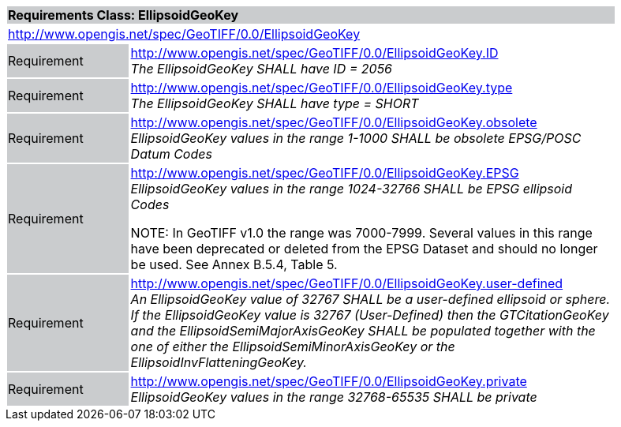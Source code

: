 [cols="1,4",width="90%"]
|===
2+|*Requirements Class: EllipsoidGeoKey* {set:cellbgcolor:#CACCCE}
2+|http://www.opengis.net/spec/GeoTIFF/0.0/EllipsoidGeoKey
{set:cellbgcolor:#FFFFFF}

|Requirement {set:cellbgcolor:#CACCCE}
|http://www.opengis.net/spec/GeoTIFF/0.0/EllipsoidGeoKey.ID +
_The EllipsoidGeoKey SHALL have ID = 2056_
{set:cellbgcolor:#FFFFFF}

|Requirement {set:cellbgcolor:#CACCCE}
|http://www.opengis.net/spec/GeoTIFF/0.0/EllipsoidGeoKey.type +
_The EllipsoidGeoKey SHALL have type = SHORT_
{set:cellbgcolor:#FFFFFF}

|Requirement {set:cellbgcolor:#CACCCE}
|http://www.opengis.net/spec/GeoTIFF/0.0/EllipsoidGeoKey.obsolete +
_EllipsoidGeoKey values in the range 1-1000 SHALL be obsolete EPSG/POSC Datum Codes_
{set:cellbgcolor:#FFFFFF}

|Requirement {set:cellbgcolor:#CACCCE}
|http://www.opengis.net/spec/GeoTIFF/0.0/EllipsoidGeoKey.EPSG +
_EllipsoidGeoKey values in the range 1024-32766 SHALL be EPSG ellipsoid Codes_

NOTE: In GeoTIFF v1.0 the range was 7000-7999. Several values in this range have been deprecated or deleted from the EPSG Dataset and should no longer be used. See Annex B.5.4, Table 5.
{set:cellbgcolor:#FFFFFF}

|Requirement {set:cellbgcolor:#CACCCE}
|http://www.opengis.net/spec/GeoTIFF/0.0/EllipsoidGeoKey.user-defined +
_An EllipsoidGeoKey value of 32767 SHALL be a user-defined ellipsoid or sphere.  If the EllipsoidGeoKey value is 32767 (User-Defined) then the GTCitationGeoKey and the EllipsoidSemiMajorAxisGeoKey SHALL be populated together with the one of either the EllipsoidSemiMinorAxisGeoKey or the EllipsoidInvFlatteningGeoKey._
{set:cellbgcolor:#FFFFFF}

|Requirement {set:cellbgcolor:#CACCCE}
|http://www.opengis.net/spec/GeoTIFF/0.0/EllipsoidGeoKey.private +
_EllipsoidGeoKey values in the range 32768-65535 SHALL be private_
{set:cellbgcolor:#FFFFFF}
|===

